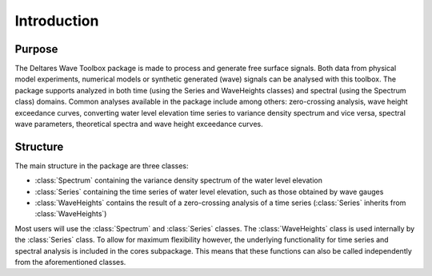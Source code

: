 .. highlight:: shell

============
Introduction
============


Purpose
=======

The Deltares Wave Toolbox package is made to process and generate free surface signals. Both data from physical model experiments, numerical models or synthetic generated (wave) signals can be analysed with this toolbox. The package supports analyzed in both time (using the Series and WaveHeights classes) and spectral (using the Spectrum class) domains. Common analyses available in the package include among others: zero-crossing analysis, wave height exceedance curves, converting water level elevation time series to variance density spectrum and vice versa, spectral wave parameters, theoretical spectra and wave height exceedance curves.

Structure
=========

The main structure in the package are three classes: 

* :class:`Spectrum` containing the variance density spectrum of the water level elevation
* :class:`Series` containing the time series of water level elevation, such as those obtained by wave gauges
* :class:`WaveHeights` contains the result of a zero-crossing analysis of a time series (:class:`Series` inherits from :class:`WaveHeights`)

Most users will use the :class:`Spectrum` and :class:`Series` classes. The :class:`WaveHeights` class is used internally by the :class:`Series` class. To allow for maximum flexibility however, the underlying functionality for time series and spectral analysis is included in the cores subpackage. This means that these functions can also be called independently from the aforementioned classes.
